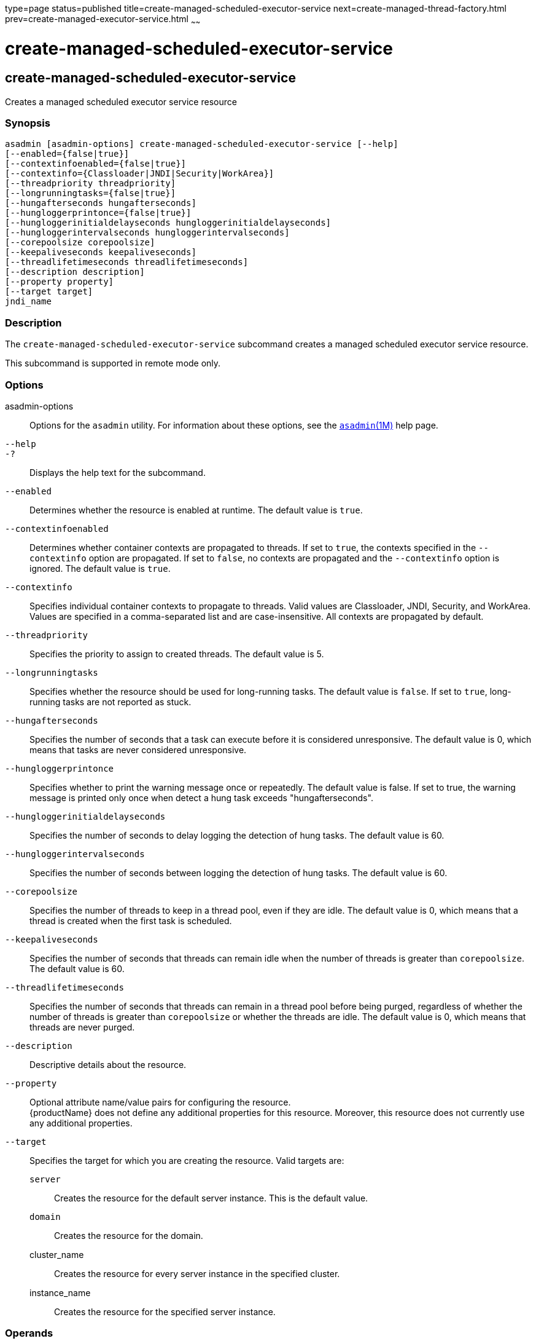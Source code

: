 type=page
status=published
title=create-managed-scheduled-executor-service
next=create-managed-thread-factory.html
prev=create-managed-executor-service.html
~~~~~~

= create-managed-scheduled-executor-service

[[create-managed-scheduled-executor-service]]

== create-managed-scheduled-executor-service

Creates a managed scheduled executor service resource

=== Synopsis

[source]
----
asadmin [asadmin-options] create-managed-scheduled-executor-service [--help]
[--enabled={false|true}]
[--contextinfoenabled={false|true}]
[--contextinfo={Classloader|JNDI|Security|WorkArea}]
[--threadpriority threadpriority]
[--longrunningtasks={false|true}]
[--hungafterseconds hungafterseconds]
[--hungloggerprintonce={false|true}]
[--hungloggerinitialdelayseconds hungloggerinitialdelayseconds]
[--hungloggerintervalseconds hungloggerintervalseconds]
[--corepoolsize corepoolsize]
[--keepaliveseconds keepaliveseconds]
[--threadlifetimeseconds threadlifetimeseconds]
[--description description]
[--property property]
[--target target]
jndi_name
----

=== Description

The `create-managed-scheduled-executor-service` subcommand creates a
managed scheduled executor service resource.

This subcommand is supported in remote mode only.

=== Options

asadmin-options::
  Options for the `asadmin` utility. For information about these
  options, see the xref:asadmin.adoc#asadmin[`asadmin`(1M)] help page.
`--help`::
`-?`::
  Displays the help text for the subcommand.
`--enabled`::
  Determines whether the resource is enabled at runtime. The default
  value is `true`.
`--contextinfoenabled`::
  Determines whether container contexts are propagated to threads. If
  set to `true`, the contexts specified in the `--contextinfo` option
  are propagated. If set to `false`, no contexts are propagated and the
  `--contextinfo` option is ignored. The default value is `true`.
`--contextinfo`::
  Specifies individual container contexts to propagate to threads. Valid
  values are Classloader, JNDI, Security, and WorkArea. Values are
  specified in a comma-separated list and are case-insensitive. All
  contexts are propagated by default.
`--threadpriority`::
  Specifies the priority to assign to created threads. The default value
  is 5.
`--longrunningtasks`::
  Specifies whether the resource should be used for long-running tasks.
  The default value is `false`. If set to `true`, long-running tasks are
  not reported as stuck.
`--hungafterseconds`::
  Specifies the number of seconds that a task can execute before it is
  considered unresponsive. The default value is 0, which means that
  tasks are never considered unresponsive.
`--hungloggerprintonce`::
  Specifies whether to print the warning message once or repeatedly.
  The default value is false. If set to true, the warning message is
  printed only once when detect a hung task exceeds "hungafterseconds".
`--hungloggerinitialdelayseconds`::
  Specifies the number of seconds to delay logging the detection of hung
  tasks. The default value is 60.
`--hungloggerintervalseconds`::
  Specifies the number of seconds between logging the detection of hung
  tasks. The default value is 60.
`--corepoolsize`::
  Specifies the number of threads to keep in a thread pool, even if they
  are idle. The default value is 0, which means that a thread is created
  when the first task is scheduled.
`--keepaliveseconds`::
  Specifies the number of seconds that threads can remain idle when the
  number of threads is greater than `corepoolsize`. The default value is
  60.
`--threadlifetimeseconds`::
  Specifies the number of seconds that threads can remain in a thread
  pool before being purged, regardless of whether the number of threads
  is greater than `corepoolsize` or whether the threads are idle. The
  default value is 0, which means that threads are never purged.
`--description`::
  Descriptive details about the resource.
`--property`::
  Optional attribute name/value pairs for configuring the resource. +
  {productName} does not define any additional properties for this
  resource. Moreover, this resource does not currently use any
  additional properties.
`--target`::
  Specifies the target for which you are creating the resource. Valid
  targets are:

  `server`;;
    Creates the resource for the default server instance. This is the
    default value.
  `domain`;;
    Creates the resource for the domain.
  cluster_name;;
    Creates the resource for every server instance in the specified
    cluster.
  instance_name;;
    Creates the resource for the specified server instance.

=== Operands

jndi_name::
  The JNDI name of this resource.

=== Examples

==== Example 1   Creating a Managed Scheduled Executor Service Resource

This example creates a managed scheduled executor service resource named
`concurrent/myScheduledExecutor`.

[source]
----
asadmin> create-managed-scheduled-executor-service concurrent/myScheduledExecutor
Managed scheduled executor service concurrent/myScheduledExecutor created successfully.
Command create-managed-scheduled-executor-service executed successfully.
----

=== Exit Status

0::
  subcommand executed successfully
1::
  error in executing the subcommand

=== See Also

xref:asadmin.adoc#asadmin[`asadmin`(1M)]

xref:delete-managed-scheduled-executor-service.adoc#delete-managed-scheduled-executor-service[`delete-managed-scheduled-executor-service`(1)],
xref:list-managed-scheduled-executor-services.adoc#list-managed-scheduled-executor-services[`list-managed-scheduled-executor-services`(1)]


